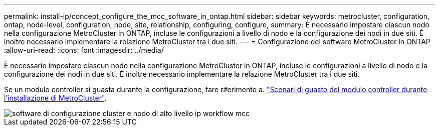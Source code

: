 ---
permalink: install-ip/concept_configure_the_mcc_software_in_ontap.html 
sidebar: sidebar 
keywords: metrocluster, configuration, ontap, node-level, configuration, node, site, relationship, configuring, configure, 
summary: È necessario impostare ciascun nodo nella configurazione MetroCluster in ONTAP, incluse le configurazioni a livello di nodo e la configurazione dei nodi in due siti. È inoltre necessario implementare la relazione MetroCluster tra i due siti. 
---
= Configurazione del software MetroCluster in ONTAP
:allow-uri-read: 
:icons: font
:imagesdir: ../media/


[role="lead"]
È necessario impostare ciascun nodo nella configurazione MetroCluster in ONTAP, incluse le configurazioni a livello di nodo e la configurazione dei nodi in due siti. È inoltre necessario implementare la relazione MetroCluster tra i due siti.

Se un modulo controller si guasta durante la configurazione, fare riferimento a. link:../disaster-recovery/concept_choosing_the_correct_recovery_procedure_parent_concept.html#controller-module-failure-scenarios-during-metrocluster-installation["Scenari di guasto del modulo controller durante l'installazione di MetroCluster"].

image::../media/workflow_mcc_ip_high_level_node_and_cluster_configuration_software.svg[software di configurazione cluster e nodo di alto livello ip workflow mcc]

